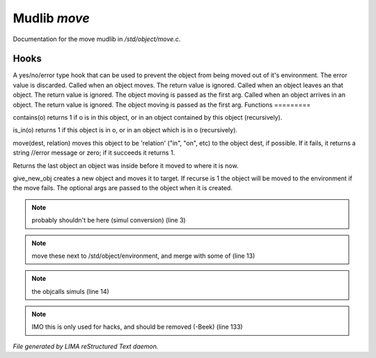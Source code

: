 **************
Mudlib *move*
**************

Documentation for the move mudlib in */std/object/move.c*.

Hooks
=====

A yes/no/error type hook that can be used to prevent the object from being
moved out of it's environment.  The error value is discarded.    
Called when an object moves.  The return value is ignored.
Called when an object leaves an that object.  The return value is ignored.
The object moving is passed as the first arg.
Called when an object arrives in an object.  The return value is ignored.
The object moving is passed as the first arg.
Functions
=========



.. c:function:: int contains(object o)

contains(o) returns 1 if o is in this object, or in an object contained
by this object (recursively).



.. c:function:: int is_in(object o)

is_in(o) returns 1 if this object is in o, or in an object which is in
o (recursively).



.. c:function:: varargs mixed move(mixed dest, string relation)

move(dest, relation) moves this object to be 'relation' ("in", "on", etc)
to the object dest, if possible.  If it fails, it returns a string //error message or zero; if it succeeds it returns 1.



.. c:function:: object query_last_location()

Returns the last object an object was inside before it moved to where
it is now.



.. c:function:: varargs object give_new_obj(object target, string obj, int recurse, mixed args)

give_new_obj creates a new object and moves it to target. If recurse is 1
the object will be moved to the environment if the move fails.
The optional args are passed to the object when it is created.

.. note:: probably shouldn't be here (simul conversion) (line 3)
.. note:: move these next to /std/object/environment, and merge with some of (line 13)
.. note:: the objcalls simuls (line 14)
.. note:: IMO this is only used for hacks, and should be removed (-Beek) (line 133)

*File generated by LIMA reStructured Text daemon.*
